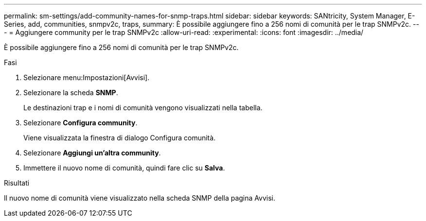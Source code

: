 ---
permalink: sm-settings/add-community-names-for-snmp-traps.html 
sidebar: sidebar 
keywords: SANtricity, System Manager, E-Series, add, communities, snmpv2c, traps, 
summary: È possibile aggiungere fino a 256 nomi di comunità per le trap SNMPv2c. 
---
= Aggiungere community per le trap SNMPv2c
:allow-uri-read: 
:experimental: 
:icons: font
:imagesdir: ../media/


[role="lead"]
È possibile aggiungere fino a 256 nomi di comunità per le trap SNMPv2c.

.Fasi
. Selezionare menu:Impostazioni[Avvisi].
. Selezionare la scheda *SNMP*.
+
Le destinazioni trap e i nomi di comunità vengono visualizzati nella tabella.

. Selezionare *Configura community*.
+
Viene visualizzata la finestra di dialogo Configura comunità.

. Selezionare *Aggiungi un'altra community*.
. Immettere il nuovo nome di comunità, quindi fare clic su *Salva*.


.Risultati
Il nuovo nome di comunità viene visualizzato nella scheda SNMP della pagina Avvisi.
